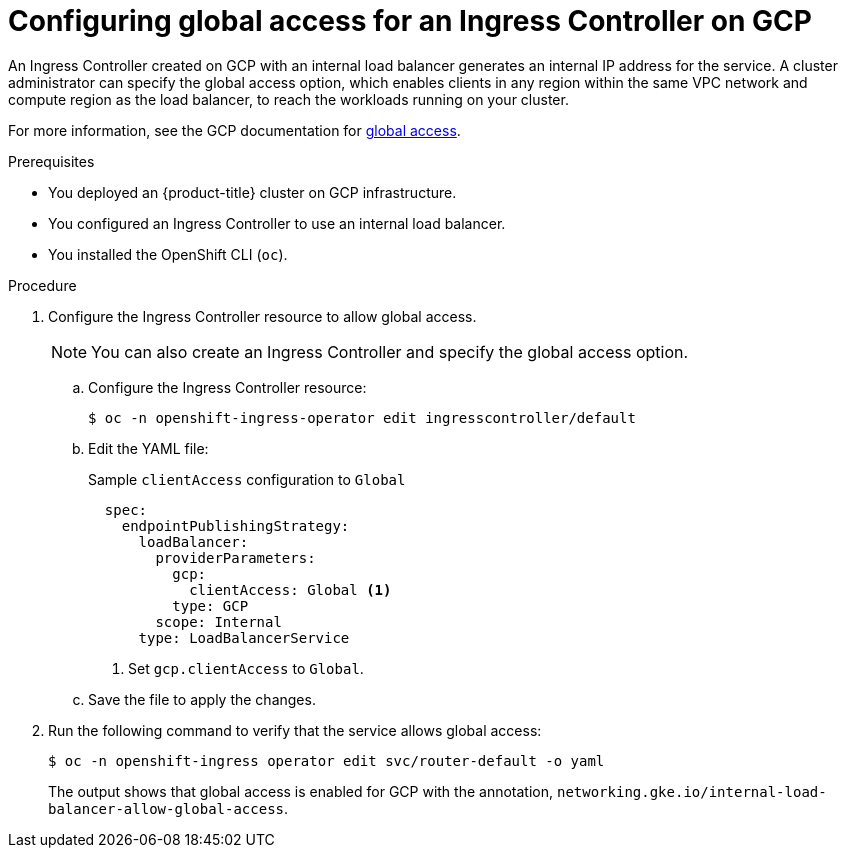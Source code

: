 // Module included in the following assemblies:
//
// * ingress/configure-ingress-operator.adoc

[id="nw-ingress-controller-configuration-gcp-global-access_{context}"]
= Configuring global access for an Ingress Controller on GCP

An Ingress Controller created on GCP with an internal load balancer generates an internal IP address for the service. A cluster administrator can specify the global access option, which enables clients in any region within the same VPC network and compute region as the load balancer, to reach the workloads running on your cluster.

For more information, see the GCP documentation for link:https://cloud.google.com/kubernetes-engine/docs/how-to/internal-load-balancing#global_access[global access].

.Prerequisites

* You deployed an {product-title} cluster on GCP infrastructure.
* You configured an Ingress Controller to use an internal load balancer.
* You installed the OpenShift CLI (`oc`).

.Procedure

. Configure the Ingress Controller resource to allow global access.
+
[NOTE]
====
You can also create an Ingress Controller and specify the global access option.
====
+
.. Configure the Ingress Controller resource:
+
[source,terminal]
----
$ oc -n openshift-ingress-operator edit ingresscontroller/default
----
+
.. Edit the YAML file:
+
.Sample `clientAccess` configuration to `Global`
[source,yaml]
----
  spec:
    endpointPublishingStrategy:
      loadBalancer:
        providerParameters:
          gcp:
            clientAccess: Global <1>
          type: GCP
        scope: Internal
      type: LoadBalancerService
----
<1> Set `gcp.clientAccess` to `Global`.

.. Save the file to apply the changes.
+
. Run the following command to verify that the service allows global access:
+
[source,terminal]
----
$ oc -n openshift-ingress operator edit svc/router-default -o yaml
----
+
The output shows that global access is enabled for GCP with the annotation, `networking.gke.io/internal-load-balancer-allow-global-access`.
